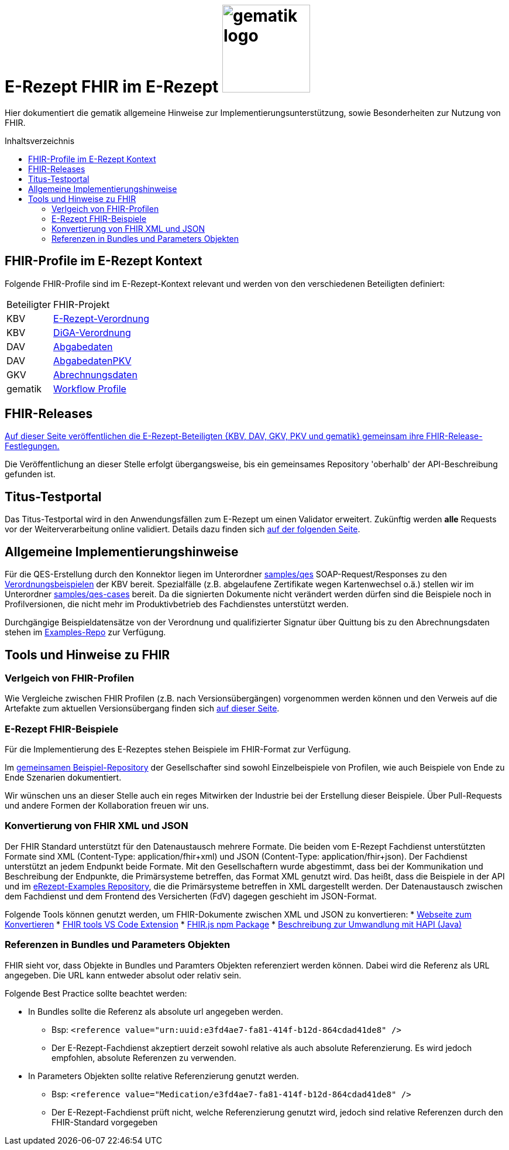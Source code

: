 = E-Rezept FHIR im E-Rezept image:gematik_logo.png[width=150, float="right"]
// asciidoc settings for DE (German)
// ==================================
:imagesdir: ../images
:tip-caption: :bulb:
:note-caption: :information_source:
:important-caption: :heavy_exclamation_mark:
:caution-caption: :fire:
:warning-caption: :warning:
:toc: macro
:toclevels: 3
:toc-title: Inhaltsverzeichnis
:AVS: https://img.shields.io/badge/AVS-E30615
:PVS: https://img.shields.io/badge/PVS/KIS-C30059
:FdV: https://img.shields.io/badge/FdV-green
:eRp: https://img.shields.io/badge/eRp--FD-blue
:KTR: https://img.shields.io/badge/KTR-AE8E1C

Hier dokumentiert die gematik allgemeine Hinweise zur Implementierungsunterstützung, sowie Besonderheiten zur Nutzung von FHIR.

toc::[]

== FHIR-Profile im E-Rezept Kontext
Folgende FHIR-Profile sind im E-Rezept-Kontext relevant und werden von den verschiedenen Beteiligten definiert:

[cols="a,a"]
[%autowidth]
|===
| Beteiligter | FHIR-Projekt
| KBV | https://simplifier.net/erezept[E-Rezept-Verordnung]
| KBV | https://simplifier.net/evdga[DiGA-Verordnung]
| DAV | https://simplifier.net/erezeptabgabedaten[Abgabedaten]
| DAV | https://simplifier.net/erezeptabgabedatenpkv[AbgabedatenPKV]
| GKV | https://simplifier.net/eRezeptAbrechnungsdaten[Abrechnungsdaten]
| gematik | https://simplifier.net/erezept-workflow[Workflow Profile]
|===

== FHIR-Releases
link:../docs/erp_fhirversion.adoc[Auf dieser Seite veröffentlichen die E-Rezept-Beteiligten {KBV, DAV, GKV, PKV und gematik} gemeinsam ihre FHIR-Release-Festlegungen.]

Die Veröffentlichung an dieser Stelle erfolgt übergangsweise, bis ein gemeinsames Repository 'oberhalb' der API-Beschreibung gefunden ist.

== Titus-Testportal
Das Titus-Testportal wird in den Anwendungsfällen zum E-Rezept um einen Validator erweitert. Zukünftig werden *alle* Requests vor der Weiterverarbeitung online validiert.
Details dazu finden sich link:../docs/erp_validation.adoc[auf der folgenden Seite].

== Allgemeine Implementierungshinweise

Für die QES-Erstellung durch den Konnektor liegen im Unterordner link:../samples/qes[samples/qes] SOAP-Request/Responses zu den https://simplifier.net/packages/kbv.ita.erp/1.0.1/~files[Verordnungsbeispielen] der KBV bereit. Spezialfälle (z.B. abgelaufene Zertifikate wegen Kartenwechsel o.ä.) stellen wir im Unterordner link:../samples/qes-cases[samples/qes-cases] bereit. Da die signierten Dokumente nicht verändert werden dürfen sind die Beispiele noch in Profilversionen, die nicht mehr im Produktivbetrieb des Fachdienstes unterstützt werden.

Durchgängige Beispieldatensätze von der Verordnung und qualifizierter Signatur über Quittung bis zu den Abrechnungsdaten stehen im https://github.com/gematik/eRezept-Examples[Examples-Repo] zur Verfügung.


== Tools und Hinweise zu FHIR

=== Verlgeich von FHIR-Profilen
Wie Vergleiche zwischen FHIR Profilen (z.B. nach Versionsübergängen) vorgenommen werden können und den Verweis auf die Artefakte zum aktuellen Versionsübergang finden sich link:../docs/erp_fhirversion_changes.adoc[auf dieser Seite].

=== E-Rezept FHIR-Beispiele
Für die Implementierung des E-Rezeptes stehen Beispiele im FHIR-Format zur Verfügung.

Im https://github.com/gematik/eRezept-Examples[gemeinsamen Beispiel-Repository] der Gesellschafter sind sowohl Einzelbeispiele von Profilen, wie auch Beispiele von Ende zu Ende Szenarien dokumentiert.

Wir wünschen uns an dieser Stelle auch ein reges Mitwirken der Industrie bei der Erstellung dieser Beispiele. Über Pull-Requests und andere Formen der Kollaboration freuen wir uns.

=== Konvertierung von FHIR XML und JSON
Der FHIR Standard unterstützt für den Datenaustausch mehrere Formate. Die beiden vom E-Rezept Fachdienst unterstützten Formate sind XML (Content-Type: application/fhir+xml) und JSON (Content-Type: application/fhir+json). Der Fachdienst unterstützt an jedem Endpunkt beide Formate. Mit den Gesellschaftern wurde abgestimmt, dass bei der Kommunikation und Beschreibung der Endpunkte, die Primärsysteme betreffen, das Format XML genutzt wird. Das heißt, dass die Beispiele in der API und im https://github.com/gematik/eRezept-Examples[eRezept-Examples Repository], die die Primärsysteme betreffen in XML dargestellt werden.
Der Datenaustausch zwischen dem Fachdienst und dem Frontend des Versicherten (FdV) dagegen geschieht im JSON-Format.

Folgende Tools können genutzt werden, um FHIR-Dokumente zwischen XML und JSON zu konvertieren:
* https://fhir-formats.github.io/[Webseite zum Konvertieren]
* https://marketplace.visualstudio.com/items?itemName=Yannick-Lagger.vscode-fhir-tools[FHIR tools VS Code Extension]
* https://www.npmjs.com/package/fhir[FHIR.js npm Package]
* https://hapifhir.io/hapi-fhir/docs/model/parsers.html[Beschreibung zur Umwandlung mit HAPI (Java)]

=== Referenzen in Bundles und Parameters Objekten

FHIR sieht vor, dass Objekte in Bundles und Paramters Objekten referenziert werden können. Dabei wird die Referenz als URL angegeben. Die URL kann entweder absolut oder relativ sein.

Folgende Best Practice sollte beachtet werden:

* In Bundles sollte die Referenz als absolute url angegeben werden.
** Bsp: `<reference value="urn:uuid:e3fd4ae7-fa81-414f-b12d-864cdad41de8" />`
** Der E-Rezept-Fachdienst akzeptiert derzeit sowohl relative als auch absolute Referenzierung. Es wird jedoch empfohlen, absolute Referenzen zu verwenden.
* In Parameters Objekten sollte relative Referenzierung genutzt werden.
** Bsp: `<reference value="Medication/e3fd4ae7-fa81-414f-b12d-864cdad41de8" />`
** Der E-Rezept-Fachdienst prüft nicht, welche Referenzierung genutzt wird, jedoch sind relative Referenzen durch den FHIR-Standard vorgegeben

